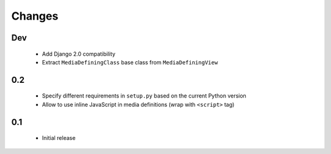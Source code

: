 =======
Changes
=======

Dev
===

 - Add Django 2.0 compatibility
 - Extract ``MediaDefiningClass`` base class from ``MediaDefiningView``

0.2
===

 - Specify different requirements in ``setup.py`` based on the current Python version
 - Allow to use inline JavaScript in media definitions (wrap with ``<script>`` tag)

0.1
===

 - Initial release
